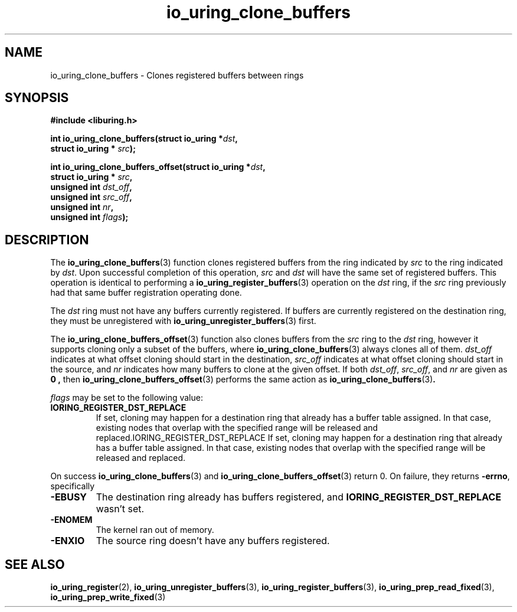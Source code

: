 .\" Copyright (C) 2024 Jens Axboe <axboe@kernel.dk>
.\"
.\" SPDX-License-Identifier: LGPL-2.0-or-later
.\"
.TH io_uring_clone_buffers 3 "September 12, 2024" "liburing-2.9" "liburing Manual"
.SH NAME
io_uring_clone_buffers \- Clones registered buffers between rings
.SH SYNOPSIS
.nf
.B #include <liburing.h>
.PP
.BI "int io_uring_clone_buffers(struct io_uring *" dst ","
.BI "                           struct io_uring * " src ");"
.PP
.BI "int io_uring_clone_buffers_offset(struct io_uring *" dst ","
.BI "                                  struct io_uring * " src ","
.BI "                                  unsigned int " dst_off ","
.BI "                                  unsigned int " src_off ","
.BI "                                  unsigned int " nr ","
.BI "                                  unsigned int " flags ");"
.PP
.fi
.SH DESCRIPTION
.PP
The
.BR io_uring_clone_buffers (3)
function clones registered buffers from the ring indicated by
.IR src
to the ring indicated by
.IR dst .
Upon successful completion of this operation,
.IR src
and
.IR dst
will have the same set of registered buffers. This operation is identical to
performing a
.BR io_uring_register_buffers (3)
operation on the
.IR dst
ring, if the
.IR src
ring previously had that same buffer registration operating done.

The
.IR dst
ring must not have any buffers currently registered. If buffers are currently
registered on the destination ring, they must be unregistered with
.BR io_uring_unregister_buffers (3)
first.

The
.BR io_uring_clone_buffers_offset (3)
function also clones buffers from the
.IR src
ring to the
.IR dst
ring, however it supports cloning only a subset of the buffers, where
.BR io_uring_clone_buffers (3)
always clones all of them.
.IR dst_off
indicates at what offset cloning should start in the destination,
.IR src_off
indicates at what offset cloning should start in the source, and
.IR nr
indicates how many buffers to clone at the given offset. If both
.IR dst_off ,
.IR src_off ,
and
.IR nr
are given as
.B 0 ,
then
.BR io_uring_clone_buffers_offset (3)
performs the same action as
.BR io_uring_clone_buffers (3) .

.IR flags
may be set to the following value:
.TP
.B IORING_REGISTER_DST_REPLACE
If set, cloning may happen for a destination ring that already has a buffer
table assigned. In that case, existing nodes that overlap with the specified
range will be released and replaced.IORING_REGISTER_DST_REPLACE
If set, cloning may happen for a destination ring that already has a buffer
table assigned. In that case, existing nodes that overlap with the specified
range will be released and replaced.
.PP

On success
.BR io_uring_clone_buffers (3)
and
.BR io_uring_clone_buffers_offset (3)
return 0.
On failure, they returns
.BR -errno ,
specifically
.TP
.B -EBUSY
The destination ring already has buffers registered, and
.B IORING_REGISTER_DST_REPLACE
wasn't set.
.TP
.B -ENOMEM
The kernel ran out of memory.
.TP
.B -ENXIO
The source ring doesn't have any buffers registered.
.SH SEE ALSO
.BR io_uring_register (2),
.BR io_uring_unregister_buffers (3),
.BR io_uring_register_buffers (3),
.BR io_uring_prep_read_fixed (3),
.BR io_uring_prep_write_fixed (3)
